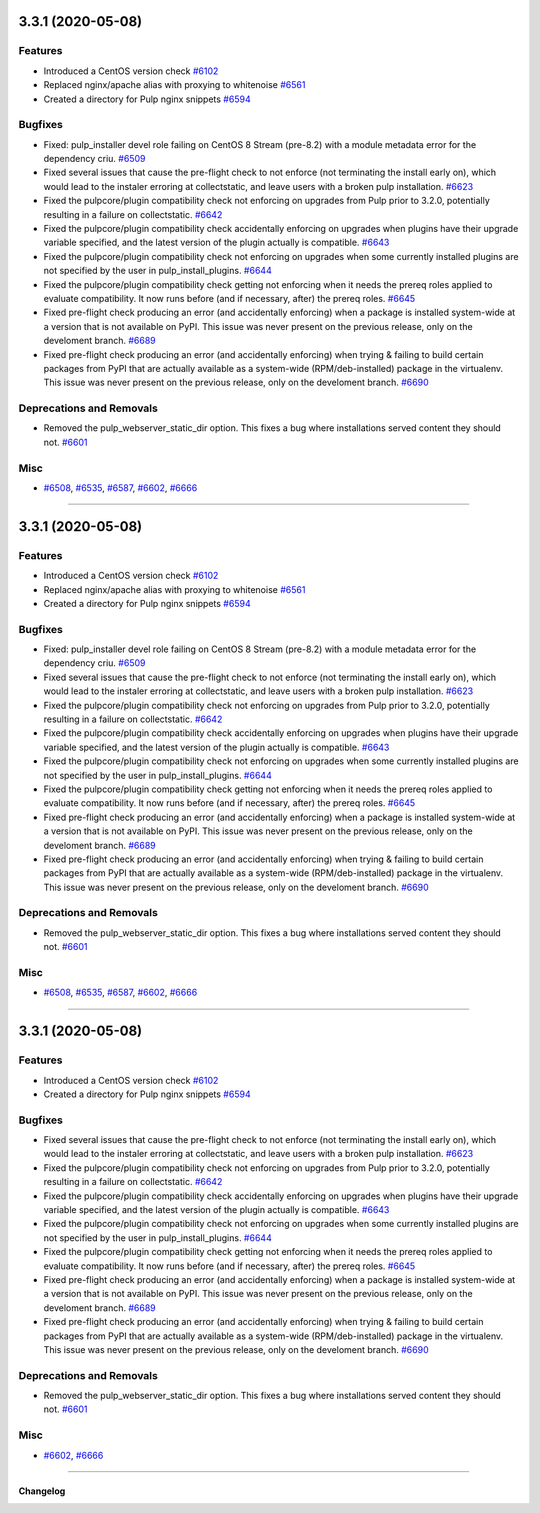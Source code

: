 3.3.1 (2020-05-08)
==================


Features
--------

- Introduced a CentOS version check
  `#6102 <https://pulp.plan.io/issues/6102>`_
- Replaced nginx/apache alias with proxying to whitenoise
  `#6561 <https://pulp.plan.io/issues/6561>`_
- Created a directory for Pulp nginx snippets
  `#6594 <https://pulp.plan.io/issues/6594>`_


Bugfixes
--------

- Fixed: pulp_installer devel role failing on CentOS 8 Stream (pre-8.2) with a module metadata error for the dependency criu.
  `#6509 <https://pulp.plan.io/issues/6509>`_
- Fixed several issues that cause the pre-flight check to not enforce (not terminating the install early on), which would lead to the instaler erroring at collectstatic, and leave users with a broken pulp installation.
  `#6623 <https://pulp.plan.io/issues/6623>`_
- Fixed the pulpcore/plugin compatibility check not enforcing on upgrades from Pulp prior to 3.2.0, potentially resulting in a failure on collectstatic.
  `#6642 <https://pulp.plan.io/issues/6642>`_
- Fixed the pulpcore/plugin compatibility check accidentally enforcing on upgrades when plugins have their upgrade variable specified, and the latest version of the plugin actually is compatible.
  `#6643 <https://pulp.plan.io/issues/6643>`_
- Fixed the pulpcore/plugin compatibility check not enforcing on upgrades when some currently installed plugins are not specified by the user in pulp_install_plugins.
  `#6644 <https://pulp.plan.io/issues/6644>`_
- Fixed the pulpcore/plugin compatibility check getting not enforcing when it needs the prereq roles applied to evaluate compatibility. It now runs before (and if necessary, after) the prereq roles.
  `#6645 <https://pulp.plan.io/issues/6645>`_
- Fixed pre-flight check producing an error (and accidentally enforcing) when a package is installed system-wide at a version that is not available on PyPI. This issue was never present on the previous release, only on the develoment branch.
  `#6689 <https://pulp.plan.io/issues/6689>`_
- Fixed pre-flight check producing an error (and accidentally enforcing) when trying & failing to build certain packages from PyPI that are actually available as a system-wide (RPM/deb-installed) package in the virtualenv. This issue was never present on the previous release, only on the develoment branch.
  `#6690 <https://pulp.plan.io/issues/6690>`_


Deprecations and Removals
-------------------------

- Removed the pulp_webserver_static_dir option.
  This fixes a bug where installations served content they should not.
  `#6601 <https://pulp.plan.io/issues/6601>`_


Misc
----

- `#6508 <https://pulp.plan.io/issues/6508>`_, `#6535 <https://pulp.plan.io/issues/6535>`_, `#6587 <https://pulp.plan.io/issues/6587>`_, `#6602 <https://pulp.plan.io/issues/6602>`_, `#6666 <https://pulp.plan.io/issues/6666>`_


----


3.3.1 (2020-05-08)
==================


Features
--------

- Introduced a CentOS version check
  `#6102 <https://pulp.plan.io/issues/6102>`_
- Replaced nginx/apache alias with proxying to whitenoise
  `#6561 <https://pulp.plan.io/issues/6561>`_
- Created a directory for Pulp nginx snippets
  `#6594 <https://pulp.plan.io/issues/6594>`_


Bugfixes
--------

- Fixed: pulp_installer devel role failing on CentOS 8 Stream (pre-8.2) with a module metadata error for the dependency criu.
  `#6509 <https://pulp.plan.io/issues/6509>`_
- Fixed several issues that cause the pre-flight check to not enforce (not terminating the install early on), which would lead to the instaler erroring at collectstatic, and leave users with a broken pulp installation.
  `#6623 <https://pulp.plan.io/issues/6623>`_
- Fixed the pulpcore/plugin compatibility check not enforcing on upgrades from Pulp prior to 3.2.0, potentially resulting in a failure on collectstatic.
  `#6642 <https://pulp.plan.io/issues/6642>`_
- Fixed the pulpcore/plugin compatibility check accidentally enforcing on upgrades when plugins have their upgrade variable specified, and the latest version of the plugin actually is compatible.
  `#6643 <https://pulp.plan.io/issues/6643>`_
- Fixed the pulpcore/plugin compatibility check not enforcing on upgrades when some currently installed plugins are not specified by the user in pulp_install_plugins.
  `#6644 <https://pulp.plan.io/issues/6644>`_
- Fixed the pulpcore/plugin compatibility check getting not enforcing when it needs the prereq roles applied to evaluate compatibility. It now runs before (and if necessary, after) the prereq roles.
  `#6645 <https://pulp.plan.io/issues/6645>`_
- Fixed pre-flight check producing an error (and accidentally enforcing) when a package is installed system-wide at a version that is not available on PyPI. This issue was never present on the previous release, only on the develoment branch.
  `#6689 <https://pulp.plan.io/issues/6689>`_
- Fixed pre-flight check producing an error (and accidentally enforcing) when trying & failing to build certain packages from PyPI that are actually available as a system-wide (RPM/deb-installed) package in the virtualenv. This issue was never present on the previous release, only on the develoment branch.
  `#6690 <https://pulp.plan.io/issues/6690>`_


Deprecations and Removals
-------------------------

- Removed the pulp_webserver_static_dir option.
  This fixes a bug where installations served content they should not.
  `#6601 <https://pulp.plan.io/issues/6601>`_


Misc
----

- `#6508 <https://pulp.plan.io/issues/6508>`_, `#6535 <https://pulp.plan.io/issues/6535>`_, `#6587 <https://pulp.plan.io/issues/6587>`_, `#6602 <https://pulp.plan.io/issues/6602>`_, `#6666 <https://pulp.plan.io/issues/6666>`_


----


3.3.1 (2020-05-08)
==================


Features
--------

- Introduced a CentOS version check
  `#6102 <https://pulp.plan.io/issues/6102>`_
- Created a directory for Pulp nginx snippets
  `#6594 <https://pulp.plan.io/issues/6594>`_


Bugfixes
--------

- Fixed several issues that cause the pre-flight check to not enforce (not terminating the install early on), which would lead to the instaler erroring at collectstatic, and leave users with a broken pulp installation.
  `#6623 <https://pulp.plan.io/issues/6623>`_
- Fixed the pulpcore/plugin compatibility check not enforcing on upgrades from Pulp prior to 3.2.0, potentially resulting in a failure on collectstatic.
  `#6642 <https://pulp.plan.io/issues/6642>`_
- Fixed the pulpcore/plugin compatibility check accidentally enforcing on upgrades when plugins have their upgrade variable specified, and the latest version of the plugin actually is compatible.
  `#6643 <https://pulp.plan.io/issues/6643>`_
- Fixed the pulpcore/plugin compatibility check not enforcing on upgrades when some currently installed plugins are not specified by the user in pulp_install_plugins.
  `#6644 <https://pulp.plan.io/issues/6644>`_
- Fixed the pulpcore/plugin compatibility check getting not enforcing when it needs the prereq roles applied to evaluate compatibility. It now runs before (and if necessary, after) the prereq roles.
  `#6645 <https://pulp.plan.io/issues/6645>`_
- Fixed pre-flight check producing an error (and accidentally enforcing) when a package is installed system-wide at a version that is not available on PyPI. This issue was never present on the previous release, only on the develoment branch.
  `#6689 <https://pulp.plan.io/issues/6689>`_
- Fixed pre-flight check producing an error (and accidentally enforcing) when trying & failing to build certain packages from PyPI that are actually available as a system-wide (RPM/deb-installed) package in the virtualenv. This issue was never present on the previous release, only on the develoment branch.
  `#6690 <https://pulp.plan.io/issues/6690>`_


Deprecations and Removals
-------------------------

- Removed the pulp_webserver_static_dir option.
  This fixes a bug where installations served content they should not.
  `#6601 <https://pulp.plan.io/issues/6601>`_


Misc
----

- `#6602 <https://pulp.plan.io/issues/6602>`_, `#6666 <https://pulp.plan.io/issues/6666>`_


----


=========
Changelog
=========

